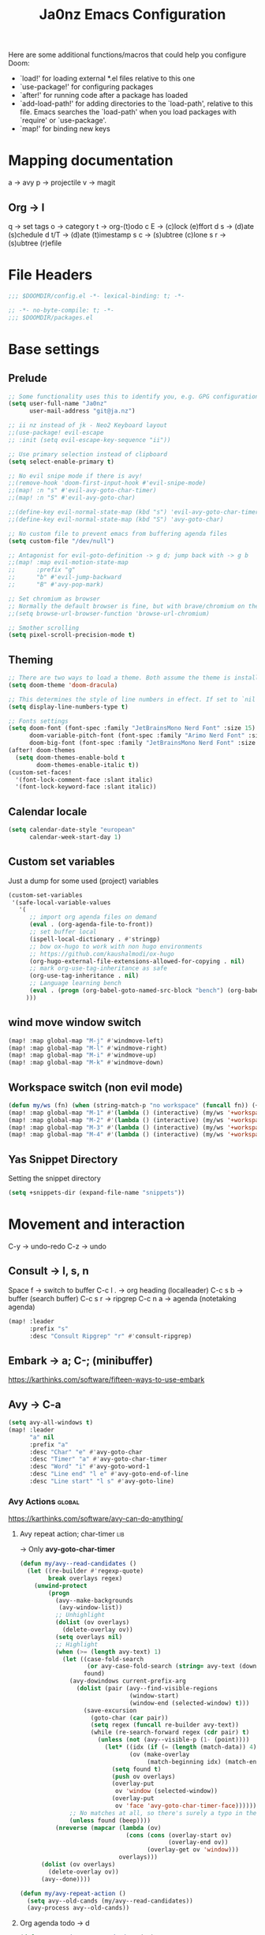 #+title: Ja0nz Emacs Configuration
#+STARTUP: overview
#+PROPERTY: header-args:emacs-lisp :tangle ~/.doom.d/config.el :mkdirp yes

Here are some additional functions/macros that could help you configure Doom:
- `load!' for loading external *.el files relative to this one
- `use-package!' for configuring packages
- `after!' for running code after a package has loaded
- `add-load-path!' for adding directories to the `load-path', relative to this file. Emacs searches the `load-path' when you load packages with `require' or `use-package'.
- `map!' for binding new keys

* Mapping documentation
a -> avy
p -> projectile
v -> magit
** Org -> l
q -> set tags
o -> category
t -> org-(t)odo
c E -> (c)lock (e)ffort
d s -> (d)ate (s)chedule
d t/T -> (d)ate (t)imestamp
s c -> (s)ubtree (c)lone
s r -> (s)ubtree (r)efile

* File Headers
#+begin_src emacs-lisp
;;; $DOOMDIR/config.el -*- lexical-binding: t; -*-
#+end_src

#+begin_src emacs-lisp :tangle ~/.doom.d/packages.el
;; -*- no-byte-compile: t; -*-
;;; $DOOMDIR/packages.el
#+end_src

* Base settings
** Prelude
#+begin_src emacs-lisp
;; Some functionality uses this to identify you, e.g. GPG configuration, email clients, file templates and snippets.
(setq user-full-name "Ja0nz"
      user-mail-address "git@ja.nz")

;; ii nz instead of jk - Neo2 Keyboard layout
;;(use-package! evil-escape
;; :init (setq evil-escape-key-sequence "ii"))

;; Use primary selection instead of clipboard
(setq select-enable-primary t)

;; No evil snipe mode if there is avy!
;;(remove-hook 'doom-first-input-hook #'evil-snipe-mode)
;;(map! :n "s" #'evil-avy-goto-char-timer)
;;(map! :n "S" #'evil-avy-goto-char)

;;(define-key evil-normal-state-map (kbd "s") 'evil-avy-goto-char-timer)
;;(define-key evil-normal-state-map (kbd "S") 'avy-goto-char)

;; No custom file to prevent emacs from buffering agenda files
(setq custom-file "/dev/null")

;; Antagonist for evil-goto-definition -> g d; jump back with -> g b
;;(map! :map evil-motion-state-map
;;      :prefix "g"
;;      "b" #'evil-jump-backward
;;      "B" #'avy-pop-mark)

;; Set chromium as browser
;; Normally the default browser is fine, but with brave/chromium on the same machine things getting tricky
;;(setq browse-url-browser-function 'browse-url-chromium)

;; Smother scrolling
(setq pixel-scroll-precision-mode t)
#+end_src

** Theming
#+begin_src emacs-lisp
;; There are two ways to load a theme. Both assume the theme is installed and available. You can either set `doom-theme' or manually load a theme with the `load-theme' function. This is the default:
(setq doom-theme 'doom-dracula)

;; This determines the style of line numbers in effect. If set to `nil', line numbers are disabled. For relative line numbers, set this to `relative'.
(setq display-line-numbers-type t)

;; Fonts settings
(setq doom-font (font-spec :family "JetBrainsMono Nerd Font" :size 15)
      doom-variable-pitch-font (font-spec :family "Arimo Nerd Font" :size 15)
      doom-big-font (font-spec :family "JetBrainsMono Nerd Font" :size 24))
(after! doom-themes
  (setq doom-themes-enable-bold t
        doom-themes-enable-italic t))
(custom-set-faces!
  '(font-lock-comment-face :slant italic)
  '(font-lock-keyword-face :slant italic))
#+end_src

** Calendar locale
#+begin_src emacs-lisp
(setq calendar-date-style "european"
      calendar-week-start-day 1)
#+end_src

** Custom set variables
Just a dump for some used (project) variables
#+begin_src emacs-lisp
(custom-set-variables
 '(safe-local-variable-values
   '(
      ;; import org agenda files on demand
      (eval . (org-agenda-file-to-front))
      ;; set buffer local
      (ispell-local-dictionary . #'stringp)
      ;; bow ox-hugo to work with non hugo environments
      ;; https://github.com/kaushalmodi/ox-hugo
      (org-hugo-external-file-extensions-allowed-for-copying . nil)
      ;; mark org-use-tag-inheritance as safe
      (org-use-tag-inheritance . nil)
      ;; Language learning bench
      (eval . (progn (org-babel-goto-named-src-block "bench") (org-babel-execute-src-block)))
     )))
#+end_src

** wind move window switch
#+begin_src emacs-lisp
(map! :map global-map "M-j" #'windmove-left)
(map! :map global-map "M-l" #'windmove-right)
(map! :map global-map "M-i" #'windmove-up)
(map! :map global-map "M-k" #'windmove-down)
#+end_src

** Workspace switch (non evil mode)
#+begin_src emacs-lisp
(defun my/ws (fn) (when (string-match-p "no workspace" (funcall fn)) (+workspace/new)))
(map! :map global-map "M-1" #'(lambda () (interactive) (my/ws '+workspace/switch-to-0)))
(map! :map global-map "M-2" #'(lambda () (interactive) (my/ws '+workspace/switch-to-1)))
(map! :map global-map "M-3" #'(lambda () (interactive) (my/ws '+workspace/switch-to-2)))
(map! :map global-map "M-4" #'(lambda () (interactive) (my/ws '+workspace/switch-to-3)))
#+end_src

** Yas Snippet Directory
Setting the snippet directory
#+begin_src emacs-lisp :var default-directory=(symbol-value 'default-directory)
(setq +snippets-dir (expand-file-name "snippets"))
#+end_src

* Movement and interaction
C-y -> undo-redo
C-z -> undo

** Consult -> l, s, n
Space f -> switch to buffer
C-c l . -> org heading (localleader)
C-c s b -> buffer (search buffer)
C-c s r -> ripgrep
C-c n a -> agenda (notetaking agenda)

#+begin_src emacs-lisp
(map! :leader
      :prefix "s"
      :desc "Consult Ripgrep" "r" #'consult-ripgrep)
#+end_src

** Embark -> a; C-; (minibuffer)
https://karthinks.com/software/fifteen-ways-to-use-embark

** Avy -> C-a
#+begin_src emacs-lisp
(setq avy-all-windows t)
(map! :leader
      "a" nil
      :prefix "a"
      :desc "Char" "e" #'avy-goto-char
      :desc "Timer" "a" #'avy-goto-char-timer
      :desc "Word" "i" #'avy-goto-word-1
      :desc "Line end" "l e" #'avy-goto-end-of-line
      :desc "Line start" "l s" #'avy-goto-line)
#+end_src

*** Avy Actions :global:
https://karthinks.com/software/avy-can-do-anything/

**** Avy repeat action; char-timer :lib:
-> Only *avy-goto-char-timer*
#+begin_src emacs-lisp
(defun my/avy--read-candidates ()
  (let ((re-builder #'regexp-quote)
        break overlays regex)
    (unwind-protect
        (progn
          (avy--make-backgrounds
           (avy-window-list))
          ;; Unhighlight
          (dolist (ov overlays)
            (delete-overlay ov))
          (setq overlays nil)
          ;; Highlight
          (when (>= (length avy-text) 1)
            (let ((case-fold-search
                   (or avy-case-fold-search (string= avy-text (downcase avy-text))))
                  found)
              (avy-dowindows current-prefix-arg
                (dolist (pair (avy--find-visible-regions
                               (window-start)
                               (window-end (selected-window) t)))
                  (save-excursion
                    (goto-char (car pair))
                    (setq regex (funcall re-builder avy-text))
                    (while (re-search-forward regex (cdr pair) t)
                      (unless (not (avy--visible-p (1- (point))))
                        (let* ((idx (if (= (length (match-data)) 4) 1 0))
                               (ov (make-overlay
                                    (match-beginning idx) (match-end idx))))
                          (setq found t)
                          (push ov overlays)
                          (overlay-put
                           ov 'window (selected-window))
                          (overlay-put
                           ov 'face 'avy-goto-char-timer-face)))))))
              ;; No matches at all, so there's surely a typo in the input.
              (unless found (beep))))
          (nreverse (mapcar (lambda (ov)
                              (cons (cons (overlay-start ov)
                                          (overlay-end ov))
                                    (overlay-get ov 'window)))
                            overlays)))
      (dolist (ov overlays)
        (delete-overlay ov))
      (avy--done))))

(defun my/avy-repeat-action ()
  (setq avy--old-cands (my/avy--read-candidates))
  (avy-process avy--old-cands))
#+end_src
**** Org agenda todo -> d
#+begin_src emacs-lisp
(defun avy-action-org-agenda-done (pt)
    (save-excursion
      (goto-char pt)
      (org-agenda-todo))
    (select-window
     (cdr (ring-ref avy-ring 0)))
    (my/avy-repeat-action) t)

(after! avy
   (setf (alist-get ?D avy-dispatch-alist) 'avy-action-org-agenda-done))
#+end_src

**** Pomodoro clock in -> t
#+begin_src emacs-lisp
(defun avy-action-org-pomodoro (pt)
  (save-excursion
    (goto-char pt)
    (org-pomodoro))
  (select-window
   (cdr (ring-ref avy-ring 0)))
  t)

(after! avy
  (setf (alist-get ?t avy-dispatch-alist) 'avy-action-org-pomodoro))
#+end_src

**** Kill text selection or line -> k | K
#+begin_src emacs-lisp
;; Kill text
(defun avy-action-kill-whole-line (pt)
  (save-excursion
    (goto-char pt)
    (kill-whole-line))
  (select-window
   (cdr
    (ring-ref avy-ring 0)))
  t)

(after! avy
  (setf (alist-get ?k avy-dispatch-alist) 'avy-action-kill-stay
        (alist-get ?K avy-dispatch-alist) 'avy-action-kill-whole-line))
#+end_src

**** Copy text selection or line -> c | C
#+begin_src emacs-lisp
(defun avy-action-copy-whole-line (pt)
  (save-excursion
    (goto-char pt)
    (cl-destructuring-bind (start . end)
        (bounds-of-thing-at-point 'line)
      (copy-region-as-kill start end)))
  (select-window
   (cdr
    (ring-ref avy-ring 0)))
  t)

(after! avy
  (setf (alist-get ?c avy-dispatch-alist) 'avy-action-copy
        (alist-get ?C avy-dispatch-alist) 'avy-action-copy-whole-line))
#+end_src

**** Yank text (paste immediately) selection or line -> y | Y
#+begin_src emacs-lisp
(defun avy-action-yank-whole-line (pt)
  (avy-action-copy-whole-line pt)
  (save-excursion (yank))
  t)

(after! avy
  (setf (alist-get ?y avy-dispatch-alist) 'avy-action-yank
        (alist-get ?Y avy-dispatch-alist) 'avy-action-yank-whole-line))
#+end_src

**** Teleport selection or line -> g | G
#+begin_src emacs-lisp
;; Transpose/Move text
(defun avy-action-teleport-whole-line (pt)
  (avy-action-kill-whole-line pt)
  (save-excursion (yank)) t)

(after! avy
  (setf (alist-get ?g avy-dispatch-alist) 'avy-action-teleport
        (alist-get ?G avy-dispatch-alist) 'avy-action-teleport-whole-line))
 #+end_src

**** Mark to char -> M
#+begin_src emacs-lisp
(defun avy-action-mark-to-char (pt)
  (activate-mark)
  (goto-char pt))

(after! avy
  (setf (alist-get ?M  avy-dispatch-alist) 'avy-action-mark-to-char))
#+end_src

**** Flyspell -> ;
#+begin_src emacs-lisp
;; Flyspell words
(defun avy-action-flyspell (pt)
  (save-excursion
    (goto-char pt)
    (when (require 'flyspell nil t)
      (flyspell-auto-correct-word)))
  (select-window
   (cdr (ring-ref avy-ring 0)))
  t)

;; Bind to semicolon (flyspell uses C-;)
(after! avy
  (setf (alist-get ?\; avy-dispatch-alist) 'avy-action-flyspell))
#+end_src

**** Embark -> .
#+begin_src emacs-lisp
(defun avy-action-embark (pt)
  (unwind-protect
      (save-excursion
        (goto-char pt)
        (embark-act))
    (select-window
     (cdr (ring-ref avy-ring 0))))
  t)
(after! avy
  (setf (alist-get ?. avy-dispatch-alist) 'avy-action-embark))
#+end_src
** Terminal Here -> M-SPC o {o,O} :global:
#+begin_src emacs-lisp :tangle ~/.doom.d/packages.el
(package! terminal-here)
#+end_src

#+begin_src emacs-lisp
(use-package! terminal-here
  :config
  (setq terminal-here-terminal-command 'foot)
  :init
  (map! :leader
        :prefix "o"
        :desc "Launch terminal here" "t" #'terminal-here-launch
        :desc "Launch terminal ROOT" "T" #'terminal-here-project-launch))
#+end_src
* Modes
** Org
*** Base Settings
#+begin_src emacs-lisp
(setq org-directory "~/Dropbox/org/"
      _tagsorg (concat org-directory "_tags.org")
      _stageorg (concat org-directory "_stage.org")
      _archiveorg (concat org-directory "_archive.org")
      _habitsorg (concat org-directory "_habits.org"))

;; Org Mode - Base Settings
(setq org-global-properties '(("Effort_ALL" . "0:05 0:10 0:25 0:50 1:15 1:40 2:05 2:55 3:45 4:35 5:25 6:15 7:05"))
      org-agenda-files
      (append
       (list _tagsorg _stageorg _habitsorg)
       (directory-files org-directory t (format-time-string "^W%V")))
      org-agenda-bulk-custom-functions
      '((?m (lambda () (call-interactively 'org-agenda-date-later-minutes)))
        (?h (lambda () (call-interactively 'org-agenda-date-later-hours))))
      org-id-link-to-org-use-id 'create-if-interactive
      org-complete-tags-always-offer-all-agenda-tags t
      org-agenda-start-with-clockreport-mode t
      org-agenda-clockreport-parameter-plist '(:link t :properties ("ALLTAGS" "Effort") :fileskip0 t :compact t)
      org-support-shift-select 'always
      org-goto-interface 'outline-path-completion
      org-startup-with-inline-images t)

;; Fancy priorities
(after! org-fancy-priorities
  (setq
   org-fancy-priorities-list '("🟥" "🟨" "🟩")))

;; Org emphasize
(map! :after org :map org-mode-map :localleader "f" #'org-emphasize)
#+end_src
*** Org agenda icons
#+begin_src emacs-lisp
(cl-defstruct agendaIcons
  category
  icon)

(defvar agenda-icons/caticons)

(setq agenda-icons/caticons
  (cl-flet ((icon #'make-agendaIcons))
    (list
     ;; Leisure
     (icon :category "lang" :icon "nf-fa-language")
     ;; ON -> netflix, hackernews, zeit.de (non work related)
     (icon :category "ON" :icon "nf-fa-toggle_on")
     ;; OFF -> jog, yoga, kite, bike, hike
     (icon :category "OFF" :icon "nf-fa-toggle_off")
     ;; Work
     (icon :category "feat" :icon "nf-fa-code") ;; a new feature
     (icon :category "fix" :icon "nf-fa-bug") ;; A bug fix
     (icon :category "docs" :icon "nf-fa-book") ;; documentation
     (icon :category "style" :icon "nf-fa-eye") ;; formatting
     (icon :category "refactor" :icon "nf-fa-wrench") ;; nor feat || bug
     (icon :category "perf" :icon "nf-fa-tachometer") ;; performance
     (icon :category "test" :icon "nf-fa-cog") ;; add/correct tests
     (icon :category "build" :icon "nf-fa-cogs") ;; build tooling
     (icon :category "chore" :icon "nf-fa-coffee") ;; other nor src || test
     (icon :category "reverts" :icon "nf-fa-backward")))) ;; revert/rebase commit

(customize-set-value
    'org-agenda-category-icon-alist
    (cl-flet ((icons (lambda (x) (nerd-icons-faicon (agendaIcons-icon x) :height 1))))
      (mapcar
       (lambda (x) (list (agendaIcons-category x)
                    (list (icons x))
                    nil nil)) agenda-icons/caticons)))
#+end_src
*** Org Journal -> M-SPC j {n,N,c,s}
#+begin_src emacs-lisp
;; Org Journal Settings
(setq org-journal-dir org-directory
      org-journal-file-type 'weekly
      ;; org-journal-date-prefix "#+title: "
      org-journal-date-format "%a, %x"
      ;; org-journal-time-prefix "* "
      org-journal-file-format "W%V_%Y-%m-%d.org"
      org-journal-file-header "#+STARTUP: show2levels\n"
      ;; But #+title tag back to first line
      ;; org-journal-after-header-create-hook (lambda () (transpose-lines 1))
      ;; Automatic org agenda integration
      org-journal-after-entry-create-hook
      (lambda () (if (not (file-exists-p (buffer-file-name))) (org-agenda-file-to-front t))))
;;org-journal-file-header "#+title: W%V_%Y-%m-%d\n#+roam_key: file:_stage.org\n"
;;org-journal-skip-carryover-drawers (list "LOGBOOK")
#+end_src

**** Org Journal Keymap
#+begin_src emacs-lisp
(map! :map org-journal-mode-map "M-s-n" #'org-journal-previous-entry)
(map! :map org-journal-mode-map "M-s-t" #'org-journal-next-entry)

(map! :leader :prefix "j"
        (:map org-journal-mode-map
         :desc "Org Agenda File To Front" "f" #'org-agenda-file-to-front)
        (:map global-map
         :desc "Org Journal New Entry" "n" #'org-journal-new-entry
         :desc "Org Journal New Scheduled Entry" "N" #'org-journal-new-scheduled-entry
         :desc "Org Journal Open Current" "c" #'org-journal-open-current-journal-file
         :desc "Org Journal Stage" "s" #'(lambda () (interactive) (find-file _stageorg))))
#+end_src
**** Custom Export Clocktable Function :deprecated:
#+begin_src
(defun export-clocktable-csv (&optional week)
  "Export current week (no prefix argument) or weeks in the "
  (interactive "P")
  (let* ((week (if week week 0))
         (time-string (format-time-string "%V"))
         (new-time-number (- (string-to-number time-string) week))
         (new-time-string (number-to-string new-time-number))
         (time-string (if (< new-time-number 10)
                          (concat "0" new-time-string) new-time-string))
         (org-agenda-files (directory-files org-directory t (concat "^W" time-string))))
    (call-interactively #'org-clock-csv-to-file)))
#+end_src
*** Org Roam -> M-SPC r {i,t,g,c}
#+begin_src emacs-lisp
;; Org Roam Settings
(defun this/org_roam__bump_revision_date ()
  "Retriving REVISION and replace it naively with current time stamp."
  (when (cond ((eq major-mode 'org-mode))
              ((string-match-p "^[0-9]\\{14\\}-" (file-name-base))))
    (let ((lastrev (car (cdr (car (org-collect-keywords '("REVISION"))))))
          (today (format-time-string (org-time-stamp-format))))
      (cond ((not lastrev) nil)
            ((not (string= lastrev today))
             (save-excursion
               (goto-line 10)
               (when
                 (re-search-backward "^#\\+REVISION: \\(.+\\)" nil t)
                 (replace-match
                  (format "#+REVISION: %s" today) nil nil))))))))

(use-package! org-roam
  :custom
  (org-roam-directory org-directory)
  (org-roam-capture-templates
   '(("d" "default" plain
      "%?"
      :if-new
      (file+head "%<%Y%m%d%H%M%S>-${slug}.org"
                 "#+title: ${title}\n#+CREATED: %(org-insert-time-stamp (org-read-date nil t \"+0d\"))\n#+REVISION: %(org-insert-time-stamp (org-read-date nil t \"+0d\"))\n#+STARTUP: overview\n")
      :unnarrowed t)))
  :config
  (setq org-roam-completion-everywhere nil)
  (add-hook! 'after-save-hook #'this/org_roam__bump_revision_date))
  #+end_src

**** Org Roam Keymap
#+begin_src emacs-lisp
(map! :leader :prefix "r"
        (:map org-mode-map
         :desc "Org Roam Node Insert" "i" #'org-roam-node-insert
         ;;:desc "Org Table Column Toggle" "t" #'org-table-toggle-column-width)
         :desc "Org Roam Buffer Toggle" "t" #'org-roam-buffer-toggle)
        (:map global-map
         :desc "Org Roam Goto Node" "g" #'org-roam-node-find
         :desc "Org Roam Capture" "c" #'org-roam-capture))
#+end_src
*** Org habit
#+begin_src emacs-lisp
(after! org
  (add-to-list 'org-modules 'org-habit))
#+end_src
*** Org Refile
#+begin_src emacs-lisp
;; Org Refile Targets
(after! org-refile
  (setq org-refile-targets
        '((nil :maxlevel . 1) ; Same buffer
          (org-agenda-files :maxlevel . 1)
          (org-buffer-list :maxlevel . 1)
          (_archiveorg :maxlevel . 1)
          (_stageorg :maxlevel . 1))))
#+end_src
*** Org Capture
I capture every activity on my laptop by (broad) category. May change over time. Currently, there are following activities:
- development - concrete project development
- research - various technology related explorative/design work
- operations - linux/emacs related time sinks
- spanish - language learning
- cooking - offline topic; Gathering of cooking recipes
#+begin_src emacs-lisp
;; Org Capture Templates
(after! org-capture
  (setq org-capture-templates
         '(("p" "Blog Post" entry (file+headline "~/data/git/ja.nz/README.org" "Posts") "* TODO %^{title}\nSCHEDULED: %t%^{export_hugo_bundle}p%^{export_file_name}p\n#+begin_description\n%?\n#+end_description\n** scratchpad :noexport:\n" :prepend t :jump-to-captured t)
           ("x" "Instant Todo" entry (function org-journal-open-current-journal-file) "* TODO %^{title}\nSCHEDULED: %T%^{CATEGORY}p%^{Effort}p\n%?" :jump-to-captured t))))
#+end_src
**** Backup (untangled)
Backup of the Doom Emacs Capture templates for future reference
#+begin_src
;;https://github.com/hlissner/doom-emacs/blob/f621ff80471e8d08a72e5ece00641c70b121873a/modules/lang/org/config.el#L342
(("t" "Personal todo" entry
  (file+headline +org-capture-todo-file "Inbox")
  "* [ ] %?\n%i\n%a" :prepend t)
 ("n" "Personal notes" entry
  (file+headline +org-capture-notes-file "Inbox")
  "* %u %?\n%i\n%a" :prepend t)
 ("j" "Journal" entry
  (file+olp+datetree +org-capture-journal-file)
  "* %U %?\n%i\n%a" :prepend t)
 ("p" "Templates for projects")
 ("pt" "Project-local todo" entry
  (file+headline +org-capture-project-todo-file "Inbox")
  "* TODO %?\n%i\n%a" :prepend t)
 ("pn" "Project-local notes" entry
  (file+headline +org-capture-project-notes-file "Inbox")
  "* %U %?\n%i\n%a" :prepend t)
 ("pc" "Project-local changelog" entry
  (file+headline +org-capture-project-changelog-file "Unreleased")
  "* %U %?\n%i\n%a" :prepend t)
 ("o" "Centralized templates for projects")
 ("ot" "Project todo" entry #'+org-capture-central-project-todo-file "* TODO %?\n %i\n %a" :heading "Tasks" :prepend nil)
 ("on" "Project notes" entry #'+org-capture-central-project-notes-file "* %U %?\n %i\n %a" :heading "Notes" :prepend t)
 ("oc" "Project changelog" entry #'+org-capture-central-project-changelog-file "* %U %?\n %i\n %a" :heading "Changelog" :prepend t))
#+end_src
*** Org MRU Clock
#+begin_src emacs-lisp :tangle ~/.doom.d/packages.el
(package! org-mru-clock)
#+end_src

#+begin_src emacs-lisp
(defun org/insert-clock-entry ()
  (interactive)
  (insert "CLOCK: ")
  (org-time-stamp-inactive)
  (insert "--")
  ;; Inserts the current time by default.
  (let ((current-prefix-arg '(4))) (call-interactively 'org-time-stamp-inactive))
  (org-ctrl-c-ctrl-c))

(map! :map org-mode-map :localleader :prefix "c"
      :desc "Org MRU clock" "m" #'org-mru-clock-in
      :desc "Append manual clock entry" "a" #'org/insert-clock-entry
      :desc "Org Update All DBlocks" "u" #'org-update-all-dblocks)

;; (use-package! org-mru-clock
;;   :bind (:map global-map
;;          ("M-s-t r" . org-mru-clock-in)
;;          ("M-s-t i" . org-clock-in)
;;          ("M-s-t o" . org-clock-out)
;;          ("M-s-t u" . org-update-all-dblocks)))
#+end_src
*** Org clock export to csv
#+begin_src emacs-lisp :tangle ~/.doom.d/packages.el
(package! org-clock-csv)
#+end_src
*** Org pomodoro
#+begin_src emacs-lisp
(defun this/org-pomodoro-restart ()
  (interactive)
  (let ((use-dialog-box nil))
   (when (y-or-n-p "Start a new pomodoro?")
     (save-window-excursion
       (org-clock-goto)
       (org-pomodoro)))))

(use-package! org-pomodoro
  :custom
    (org-pomodoro-start-sound-p t)
    (org-pomodoro-killed-sound-p t)
    (org-pomodoro-start-sound "GO⏰")
    (org-pomodoro-finished-sound "FINISH🏁")
    (org-pomodoro-overtime-sound "OVERTIME😵")
    (org-pomodoro-killed-sound "KILLED💀")
    (org-pomodoro-short-break-sound "SHORTBREAK☕ FINISHED🏁")
    (org-pomodoro-long-break-sound "LONGBREAK😴 FINISHED🏁")
  :config
    (setq org-pomodoro-audio-player nil)
    (add-hook! org-pomodoro-break-finished #'this/org-pomodoro-restart)
)
#+end_src
*** Org hunspell
#+begin_src emacs-lisp
(add-hook! org-mode
  (after! ispell
    (ispell-set-spellchecker-params)
    (ispell-hunspell-add-multi-dic "it_IT,en_US")
    (ispell-hunspell-add-multi-dic "tr_TR,en_US")
    (ispell-hunspell-add-multi-dic "de_DE,en_US")
    (ispell-hunspell-add-multi-dic "nl_NL,en_US")
    (ispell-hunspell-add-multi-dic "fr_FR,en_US")
    ;;(ispell-hunspell-add-multi-dic "es_ES,en_US")
    ;;(ispell-hunspell-add-multi-dic "pt_BR,en_US")
))
#+end_src
*** Org FC
From own fork! https://github.com/ja0nz/org-fc

#+begin_src emacs-lisp :tangle ~/.doom.d/packages.el
(package! org-fc
  :recipe
  (:host github :repo "ja0nz/org-fc"
   :files (:defaults "awk" "demo.org")))
#+end_src

#+begin_src
(use-package! org-fc
  :custom (org-fc-directories '("~/Dropbox/org/"))
  :config
  ;; Hack: https://www.leonrische.me/fc/use_with_evil-mode.html
  (evil-define-minor-mode-key '(normal insert emacs) 'org-fc-review-flip-mode
    (kbd "n") 'org-fc-review-flip
    (kbd "s") 'org-fc-review-suspend-card
    (kbd "q") 'org-fc-review-quit)

  (evil-define-minor-mode-key '(normal insert emacs) 'org-fc-review-rate-mode
    (kbd "u") 'org-fc-review-rate-again
    (kbd "i") 'org-fc-review-rate-hard
    (kbd "a") 'org-fc-review-rate-good
    (kbd "e") 'org-fc-review-rate-easy
    (kbd "s") 'org-fc-review-suspend-card
    (kbd "q") 'org-fc-review-quit)

    ;;(map! :localleader :map org-mode-map "f" nil)
    (map! :leader :prefix "o" :map global-map :desc "Learn dashboard (org-fc)" "l" #'org-fc-dashboard)
    (map! :leader
      :prefix ("l" . "org-fc")
      "c" #'org-fc-type-cloze-init
      "w" #'org-fc-cloze-dwim
      "d" #'org-fc-type-double-init
      "e" #'org-fc-review-edit
      "r" #'org-fc-review-buffer
      "R" #'org-fc-review-resume
      "n" #'org-fc-type-normal-init ))
#+end_src
*** Org table copy cell :hack:
#+begin_src emacs-lisp
(defun org/org-table-yank-cell ()
  "Copy cell value and trim surrounding whitepaces."
  (interactive)
  (when (org-at-table-p)
    (kill-new
      (string-trim
        (substring-no-properties(org-table-get-field))))))
#+end_src
*** Org purge drawers :hack:
If the habits.org file gets too big it slows down emacs.
This function will clean all the logbook entries.
#+begin_src emacs-lisp
(defun org/purge-logbook-drawer ()
  (interactive)
  (goto-line 1)
  (delete-matching-lines ":LOGBOOK:\\(\n\\|.\\)*?:END:")
  (pop-global-mark))
#+end_src

*** Org goto end of subtree :hack:
#+begin_src emacs-lisp
(defun goto-last-heading ()
  "Goto to the end of a subtree at point or for ELEMENT heading."
  (interactive)
  (org-end-of-subtree))
(map! :map evil-normal-state-map "g ." #'goto-last-heading)
#+end_src

#+RESULTS:

*** Org babel execute graph-easy :hack:
#+begin_example
\#+BEGIN_SRC graph-easy
strict digraph {
    a [shape="ellipse" style="filled" fillcolor="#1f77b4"]
    b [shape="polygon" style="filled" fillcolor="#ff7f0e"]
    a -> b [fillcolor="#a6cee3" color="#1f78b4"]
}
\#+END_SRC
#+end_example
- cmdline
  - according to easy-graph. Default: --as=ascii
  - useful: --as=boxart|svg|graphml
- file
  - outfile. Default: /dev/stdout
  - outputformat is inferred from file extension (if not overwritten manually with --as=_)

#+begin_src emacs-lisp
(defun org-babel-execute:graph-easy (body params)
  "Execute a block of dot code with org-babel:graph-easy."
  (let* ((out-file (or (cdr (assq :file params)) "/dev/stdout"))
        (in-file (org-babel-temp-file "tmp" ".dot"))
        (cmdline (or (cdr (assq :cmdline params))
                     (if-let ((ext (file-name-extension out-file)))
                         (format "--as=%s" ext)
                         (format "--as=%s" "ascii"))))
        (cmd (or (cdr (assq :cmd params)) "graph-easy")))
    (with-temp-file in-file
      (insert body))
    (org-babel-eval
     (concat cmd
        " --input=" (org-babel-process-file-name in-file)
        " " cmdline
        " --output=" (org-babel-process-file-name out-file)) "")))
#+end_src
** LSP TailwindCSS :mode:
#+begin_src emacs-lisp :tangle ~/.doom.d/packages.el
(package! lsp-tailwindcss :recipe (:host github :repo "merrickluo/lsp-tailwindcss"))
#+end_src

#+begin_src emacs-lisp
(use-package! lsp-tailwindcss)
#+end_src

** D2 Mode :mode:
#+begin_src emacs-lisp :tangle ~/.doom.d/packages.el
(package! d2-mode
   :recipe (:host github :repo "andorsk/d2-mode"))
#+end_src

#+begin_src emacs-lisp
(use-package! d2-mode
  :mode "\\.d2$")
#+end_src

** Caddyfile :mode:
#+begin_src emacs-lisp :tangle ~/.doom.d/packages.el
(package! caddyfile-mode)
#+end_src

#+begin_src emacs-lisp
(use-package! caddyfile-mode
  :mode
  (("Caddyfile\\'" . caddyfile-mode)
   ("caddy\\.conf\\'" . caddyfile-mode)))
#+end_src

#+RESULTS:

** Web Mode
#+begin_src emacs-lisp
(use-package! web-mode
  :mode "\\.astro$"
  :config (setq
     ;; check indent -> lsp--formatting-indent-alist
     standard-indent 2
     web-mode-enable-front-matter-block t)
)
#+end_src
